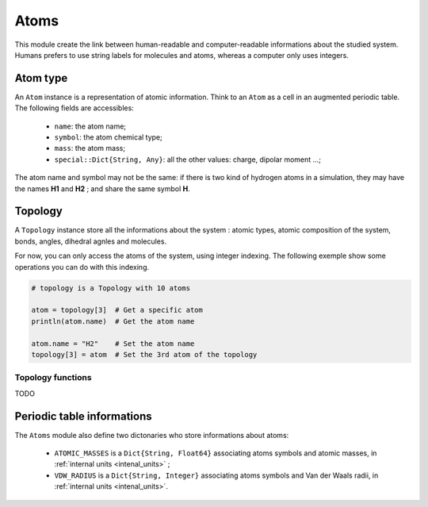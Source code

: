 Atoms
=====

This module create the link between human-readable and computer-readable
informations about the studied system. Humans prefers to use string labels for
molecules and atoms, whereas a computer only uses integers.

Atom type
---------

An ``Atom`` instance is a representation of atomic information. Think to an
``Atom`` as a cell in an augmented periodic table. The following fields are
accessibles:
	- ``name``: the atom name;
	- ``symbol``: the atom chemical type;
	- ``mass``: the atom mass;
	- ``special::Dict{String, Any}``: all the other values: charge, dipolar moment …;
The atom name and symbol may not be the same: if there is two kind of hydrogen
atoms in a simulation, they may have the names **H1** and **H2** ; and share the
same symbol **H**.

.. _type-Topology:

Topology
--------

A ``Topology`` instance store all the informations about the system : atomic types,
atomic composition of the system, bonds, angles, dihedral agnles and molecules.

For now, you can only access the atoms of the system, using integer indexing.
The following exemple show some operations you can do with this indexing.

.. code-block:: julia

    # topology is a Topology with 10 atoms

    atom = topology[3]  # Get a specific atom
    println(atom.name)  # Get the atom name

    atom.name = "H2"    # Set the atom name
    topology[3] = atom  # Set the 3rd atom of the topology

Topology functions
^^^^^^^^^^^^^^^^^^

.. function:: size(::Topology)

.. function:: atomic_masses(::Topology)
TODO

Periodic table informations
---------------------------

The ``Atoms`` module also define two dictonaries who store informations about
atoms:
	- ``ATOMIC_MASSES`` is a ``Dict{String, Float64}`` associating atoms symbols
	  and atomic masses, in :ref:`internal units <intenal_units>` ;
	- ``VDW_RADIUS`` is a ``Dict{String, Integer}`` associating atoms symbols
	  and Van der Waals radii, in :ref:`internal units <intenal_units>`.



